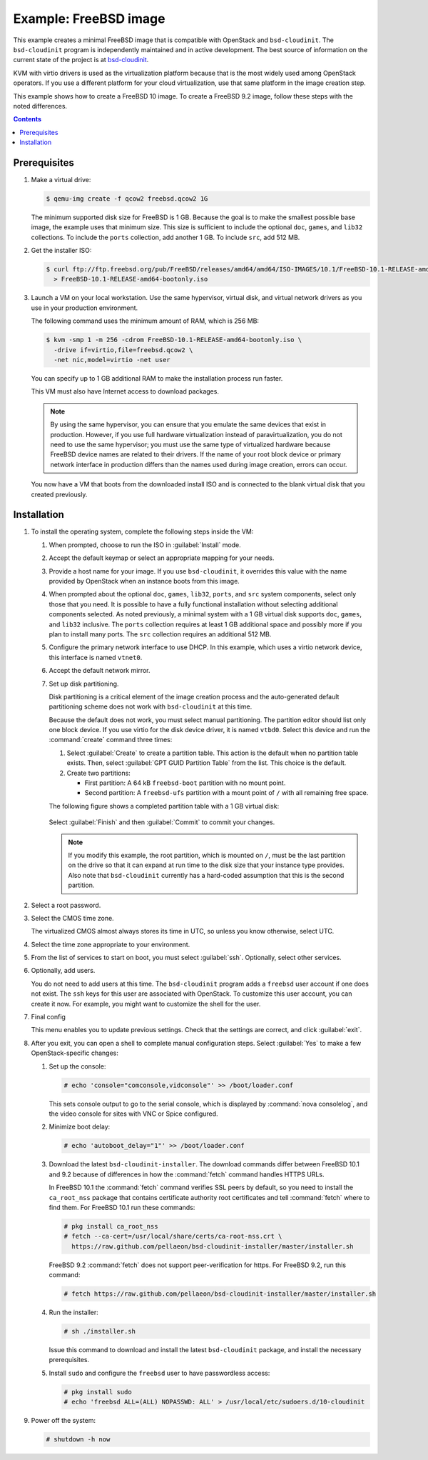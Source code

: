 ======================
Example: FreeBSD image
======================

This example creates a minimal FreeBSD image that is
compatible with OpenStack and ``bsd-cloudinit``.
The ``bsd-cloudinit`` program is independently maintained
and in active development. The best source of information
on the current state of the project is at
`bsd-cloudinit <http://pellaeon.github.io/bsd-cloudinit/>`_.

KVM with virtio drivers is used as the virtualization platform
because that is the most widely used among OpenStack operators.
If you use a different platform for your cloud virtualization,
use that same platform in the image creation step.

This example shows how to create a FreeBSD 10 image. To create
a FreeBSD 9.2 image, follow these steps with the noted differences.

.. contents:: :depth: 2

Prerequisites
-------------

#. Make a virtual drive:

   .. code-block:: console

      $ qemu-img create -f qcow2 freebsd.qcow2 1G

   The minimum supported disk size for FreeBSD is 1 GB.
   Because the goal is to make the smallest possible base image,
   the example uses that minimum size. This size is sufficient to
   include the optional ``doc``, ``games``, and ``lib32`` collections.
   To include the ``ports`` collection, add another 1 GB.
   To include ``src``, add 512 MB.

#. Get the installer ISO:

   .. code-block:: console

      $ curl ftp://ftp.freebsd.org/pub/FreeBSD/releases/amd64/amd64/ISO-IMAGES/10.1/FreeBSD-10.1-RELEASE-amd64-bootonly.iso \
        > FreeBSD-10.1-RELEASE-amd64-bootonly.iso

#. Launch a VM on your local workstation.
   Use the same hypervisor, virtual disk, and virtual network drivers
   as you use in your production environment.

   The following command uses the minimum amount of RAM, which is 256 MB:

   .. code-block:: console

      $ kvm -smp 1 -m 256 -cdrom FreeBSD-10.1-RELEASE-amd64-bootonly.iso \
        -drive if=virtio,file=freebsd.qcow2 \
        -net nic,model=virtio -net user

   You can specify up to 1 GB additional RAM to make the
   installation process run faster.

   This VM must also have Internet access to download packages.

   .. note::

      By using the same hypervisor, you can ensure that you
      emulate the same devices that exist in production.
      However, if you use full hardware virtualization instead of
      paravirtualization, you do not need to use the same hypervisor;
      you must use the same type of virtualized hardware because
      FreeBSD device names are related to their drivers.
      If the name of your root block device or primary network
      interface in production differs than the names used during
      image creation, errors can occur.

   You now have a VM that boots from the downloaded install ISO and
   is connected to the blank virtual disk that you created previously.

Installation
------------

#. To install the operating system, complete the following
   steps inside the VM:

   #. When prompted, choose to run the ISO in :guilabel:`Install` mode.

   #. Accept the default keymap or select an appropriate mapping
      for your needs.

   #. Provide a host name for your image. If you use ``bsd-cloudinit``,
      it overrides this value with the name provided by OpenStack
      when an instance boots from this image.

   #. When prompted about the optional ``doc``, ``games``,
      ``lib32``, ``ports``, and ``src`` system components,
      select only those that you need.
      It is possible to have a fully functional installation
      without selecting additional components selected.
      As noted previously, a minimal system with a 1 GB virtual disk
      supports ``doc``, ``games``, and ``lib32`` inclusive.
      The ``ports`` collection requires at least 1 GB additional
      space and possibly more if you plan to install many ports.
      The ``src`` collection requires an additional 512 MB.

   #. Configure the primary network interface to use DHCP.
      In this example, which uses a virtio network device,
      this interface is named ``vtnet0``.

   #. Accept the default network mirror.

   #. Set up disk partitioning.

      Disk partitioning is a critical element of the image creation
      process and the auto-generated default partitioning scheme
      does not work with ``bsd-cloudinit`` at this time.

      Because the default does not work, you must select manual
      partitioning. The partition editor should list only one
      block device. If you use virtio for the disk device driver,
      it is named ``vtbd0``. Select this device and run the
      :command:`create` command three times:

      #. Select :guilabel:`Create` to create a partition table.
         This action is the default when no partition table exists.
         Then, select :guilabel:`GPT GUID Partition Table` from
         the list. This choice is the default.

      #. Create two partitions:

         * First partition: A 64 kB ``freebsd-boot`` partition
           with no mount point.
         * Second partition: A ``freebsd-ufs`` partition with
           a mount point of ``/`` with all remaining free space.

      The following figure shows a completed partition table
      with a 1 GB virtual disk:

      .. figure:: figures/freebsd-partitions.png
         :width: 100%

      Select :guilabel:`Finish` and then :guilabel:`Commit`
      to commit your changes.

      .. note::

         If you modify this example, the root partition,
         which is mounted on ``/``, must be the last partition
         on the drive so that it can expand at run time to
         the disk size that your instance type provides.
         Also note that ``bsd-cloudinit`` currently has a
         hard-coded assumption that this is the second partition.

#. Select a root password.

#. Select the CMOS time zone.

   The virtualized CMOS almost always stores its time in UTC,
   so unless you know otherwise, select UTC.

#. Select the time zone appropriate to your environment.

#. From the list of services to start on boot, you must select
   :guilabel:`ssh`. Optionally, select other services.

#. Optionally, add users.

   You do not need to add users at this time.
   The ``bsd-cloudinit`` program adds a ``freebsd`` user account
   if one does not exist. The ``ssh`` keys for this user are
   associated with OpenStack. To customize this user account,
   you can create it now. For example, you might want to
   customize the shell for the user.

#. Final config

   This menu enables you to update previous settings.
   Check that the settings are correct, and click :guilabel:`exit`.

#. After you exit, you can open a shell to complete manual
   configuration steps. Select :guilabel:`Yes` to make a few
   OpenStack-specific changes:

   #. Set up the console:

      .. code-block:: console

         # echo 'console="comconsole,vidconsole"' >> /boot/loader.conf

      This sets console output to go to the serial console,
      which is displayed by :command:`nova consolelog`,
      and the video console for sites with VNC or Spice configured.

   #. Minimize boot delay:

      .. code-block:: console

         # echo 'autoboot_delay="1"' >> /boot/loader.conf

   #. Download the latest ``bsd-cloudinit-installer``.
      The download commands differ between FreeBSD 10.1 and 9.2
      because of differences in how the :command:`fetch`
      command handles HTTPS URLs.

      In FreeBSD 10.1 the :command:`fetch` command verifies SSL
      peers by default, so you need to install the ``ca_root_nss``
      package that contains certificate authority root certificates
      and tell :command:`fetch` where to find them.
      For FreeBSD 10.1 run these commands:

      .. code-block:: console

         # pkg install ca_root_nss
         # fetch --ca-cert=/usr/local/share/certs/ca-root-nss.crt \
           https://raw.github.com/pellaeon/bsd-cloudinit-installer/master/installer.sh

      FreeBSD 9.2 :command:`fetch` does not support peer-verification
      for https. For FreeBSD 9.2, run this command:

      .. code-block:: console

         # fetch https://raw.github.com/pellaeon/bsd-cloudinit-installer/master/installer.sh

   #. Run the installer:

      .. code-block:: console

         # sh ./installer.sh

      Issue this command to download and install the latest
      ``bsd-cloudinit`` package, and install the necessary prerequisites.

   #. Install ``sudo`` and configure the ``freebsd`` user
      to have passwordless access:

      .. code-block:: console

         # pkg install sudo
         # echo 'freebsd ALL=(ALL) NOPASSWD: ALL' > /usr/local/etc/sudoers.d/10-cloudinit

#. Power off the system:

   .. code-block:: console

      # shutdown -h now

